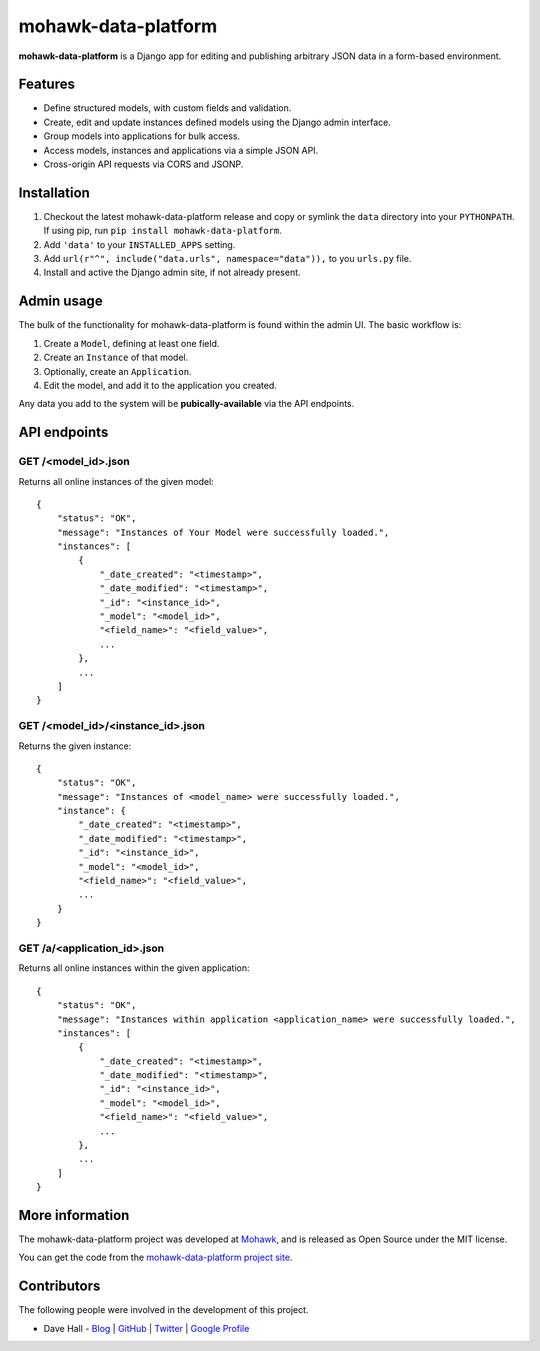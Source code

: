 mohawk-data-platform
====================

**mohawk-data-platform** is a Django app for editing and publishing arbitrary JSON data in a form-based environment.


Features
--------

- Define structured models, with custom fields and validation.
- Create, edit and update instances defined models using the Django admin interface.
- Group models into applications for bulk access.
- Access models, instances and applications via a simple JSON API.
- Cross-origin API requests via CORS and JSONP.


Installation
------------

1. Checkout the latest mohawk-data-platform release and copy or symlink the
   ``data`` directory into your ``PYTHONPATH``.  If using pip, run 
   ``pip install mohawk-data-platform``.
2. Add ``'data'`` to your ``INSTALLED_APPS`` setting.
3. Add ``url(r"^", include("data.urls", namespace="data")),`` to you ``urls.py`` file.
4. Install and active the Django admin site, if not already present.


Admin usage
-----------

The bulk of the functionality for mohawk-data-platform is found within the admin UI. The basic workflow is:

1. Create a ``Model``, defining at least one field.
2. Create an ``Instance`` of that model.
3. Optionally, create an ``Application``.
4. Edit the model, and add it to the application you created.

Any data you add to the system will be **pubically-available** via the API endpoints.


API endpoints
-------------


GET /<model_id>.json
^^^^^^^^^^^^^^^^^^^^

Returns all online instances of the given model::

    {
        "status": "OK",
        "message": "Instances of Your Model were successfully loaded.",
        "instances": [
            {
                "_date_created": "<timestamp>",
                "_date_modified": "<timestamp>",
                "_id": "<instance_id>",
                "_model": "<model_id>",
                "<field_name>": "<field_value>",
                ...
            },
            ...
        ]
    }


GET /<model_id>/<instance_id>.json
^^^^^^^^^^^^^^^^^^^^^^^^^^^^^^^^^^

Returns the given instance::

    {
        "status": "OK",
        "message": "Instances of <model_name> were successfully loaded.",
        "instance": {
            "_date_created": "<timestamp>",
            "_date_modified": "<timestamp>",
            "_id": "<instance_id>",
            "_model": "<model_id>",
            "<field_name>": "<field_value>",
            ...
        }
    }


GET /a/<application_id>.json
^^^^^^^^^^^^^^^^^^^^^^^^^^^^^^^^^^

Returns all online instances within the given application::

    {
        "status": "OK",
        "message": "Instances within application <application_name> were successfully loaded.",
        "instances": [
            {
                "_date_created": "<timestamp>",
                "_date_modified": "<timestamp>",
                "_id": "<instance_id>",
                "_model": "<model_id>",
                "<field_name>": "<field_value>",
                ...
            },
            ...
        ]
    }



More information
----------------

The mohawk-data-platform project was developed at `Mohawk <http://www.mohawkhq.com/>`_, and
is released as Open Source under the MIT license.

You can get the code from the `mohawk-data-platform project site <http://github.com/mohawkhq/mohawk-data-platform>`_.


Contributors
------------

The following people were involved in the development of this project.

- Dave Hall - `Blog <http://blog.etianen.com/>`_ | `GitHub <http://github.com/etianen>`_ | `Twitter <http://twitter.com/etianen>`_ | `Google Profile <http://www.google.com/profiles/david.etianen>`_